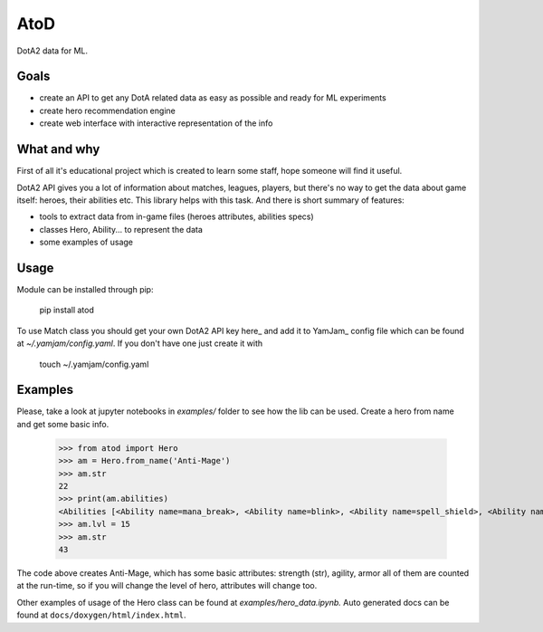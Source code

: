 ====
AtoD
====
DotA2 data for ML.

Goals
=====
- create an API to get any DotA related data as easy as possible and ready for ML experiments
- create hero recommendation engine
- create web interface with interactive representation of the info

What and why
============
First of all it's educational project which is created to learn some staff, hope someone will find it useful.

DotA2 API gives you a lot of information about matches, leagues, players,
but there's no way to get the data about game itself: heroes, their abilities etc.
This library helps with this task. And there is short summary of features:

- tools to extract data from in-game files (heroes attributes, abilities specs)
- classes Hero, Ability... to represent the data
- some examples of usage

Usage
=====
Module can be installed through pip:

    pip install atod

To use Match class you should get your own DotA2 API key here_ and add it to
YamJam_ config file which can be found at `~/.yamjam/config.yaml`. If you don't have one
just create it with

    touch ~/.yamjam/config.yaml

.. _here http://steamcommunity.com/dev/apikey
.. _YamJam http://yamjam.readthedocs.io/en/latest/

Examples
========
Please, take a look at jupyter notebooks in `examples/` folder to see how the lib can be used.
Create a hero from name and get some basic info.

    >>> from atod import Hero
    >>> am = Hero.from_name('Anti-Mage')
    >>> am.str
    22
    >>> print(am.abilities)
    <Abilities [<Ability name=mana_break>, <Ability name=blink>, <Ability name=spell_shield>, <Ability name=mana_void>, ]>
    >>> am.lvl = 15
    >>> am.str
    43


The code above creates Anti-Mage, which has some basic attributes: strength (str),
agility, armor all of them are counted at the run-time, so if you will change the
level of hero, attributes will change too.

Other examples of usage of the Hero class can be found at `examples/hero_data.ipynb.`
Auto generated docs can be found at ``docs/doxygen/html/index.html``.


